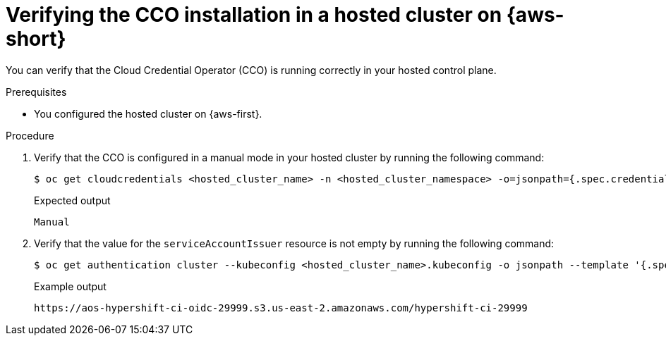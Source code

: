 // Module included in the following assemblies:
//
// Hosted control plane assemblies
// * hosted_control_planes/hcp-authentication-authorization.adoc

:_mod-docs-content-type: PROCEDURE
[id="hcp-cco-verify-aws-sts_{context}"]
= Verifying the CCO installation in a hosted cluster on {aws-short}

You can verify that the Cloud Credential Operator (CCO) is running correctly in your hosted control plane.

.Prerequisites

* You configured the hosted cluster on {aws-first}.

.Procedure

. Verify that the CCO is configured in a manual mode in your hosted cluster by running the following command:
+
[source,terminal]
----
$ oc get cloudcredentials <hosted_cluster_name> -n <hosted_cluster_namespace> -o=jsonpath={.spec.credentialsMode}
----
+
.Expected output
[source,terminal]
----
Manual
----

. Verify that the value for the `serviceAccountIssuer` resource is not empty by running the following command:
+
[source,terminal]
----
$ oc get authentication cluster --kubeconfig <hosted_cluster_name>.kubeconfig -o jsonpath --template '{.spec.serviceAccountIssuer }'
----
+
.Example output
[source,terminal]
----
https://aos-hypershift-ci-oidc-29999.s3.us-east-2.amazonaws.com/hypershift-ci-29999
----
